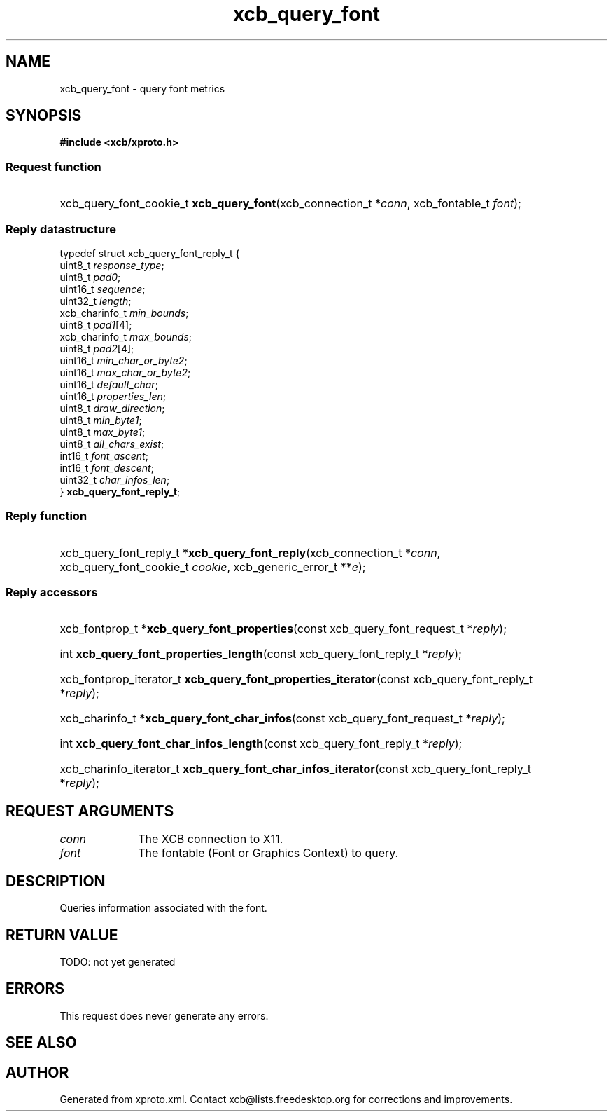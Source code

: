 .TH xcb_query_font 3  today "XCB" "XCB Requests"
.ad l
.SH NAME
xcb_query_font \- query font metrics
.SH SYNOPSIS
.hy 0
.B #include <xcb/xproto.h>
.SS Request function
.HP
xcb_query_font_cookie_t \fBxcb_query_font\fP(xcb_connection_t\ *\fIconn\fP, xcb_fontable_t\ \fIfont\fP);
.PP
.SS Reply datastructure
.nf
.sp
typedef struct xcb_query_font_reply_t {
    uint8_t        \fIresponse_type\fP;
    uint8_t        \fIpad0\fP;
    uint16_t       \fIsequence\fP;
    uint32_t       \fIlength\fP;
    xcb_charinfo_t \fImin_bounds\fP;
    uint8_t        \fIpad1\fP[4];
    xcb_charinfo_t \fImax_bounds\fP;
    uint8_t        \fIpad2\fP[4];
    uint16_t       \fImin_char_or_byte2\fP;
    uint16_t       \fImax_char_or_byte2\fP;
    uint16_t       \fIdefault_char\fP;
    uint16_t       \fIproperties_len\fP;
    uint8_t        \fIdraw_direction\fP;
    uint8_t        \fImin_byte1\fP;
    uint8_t        \fImax_byte1\fP;
    uint8_t        \fIall_chars_exist\fP;
    int16_t        \fIfont_ascent\fP;
    int16_t        \fIfont_descent\fP;
    uint32_t       \fIchar_infos_len\fP;
} \fBxcb_query_font_reply_t\fP;
.fi
.SS Reply function
.HP
xcb_query_font_reply_t *\fBxcb_query_font_reply\fP(xcb_connection_t\ *\fIconn\fP, xcb_query_font_cookie_t\ \fIcookie\fP, xcb_generic_error_t\ **\fIe\fP);
.SS Reply accessors
.HP
xcb_fontprop_t *\fBxcb_query_font_properties\fP(const xcb_query_font_request_t *\fIreply\fP);
.HP
int \fBxcb_query_font_properties_length\fP(const xcb_query_font_reply_t *\fIreply\fP);
.HP
xcb_fontprop_iterator_t \fBxcb_query_font_properties_iterator\fP(const xcb_query_font_reply_t *\fIreply\fP);
.HP
xcb_charinfo_t *\fBxcb_query_font_char_infos\fP(const xcb_query_font_request_t *\fIreply\fP);
.HP
int \fBxcb_query_font_char_infos_length\fP(const xcb_query_font_reply_t *\fIreply\fP);
.HP
xcb_charinfo_iterator_t \fBxcb_query_font_char_infos_iterator\fP(const xcb_query_font_reply_t *\fIreply\fP);
.br
.hy 1
.SH REQUEST ARGUMENTS
.IP \fIconn\fP 1i
The XCB connection to X11.
.IP \fIfont\fP 1i
The fontable (Font or Graphics Context) to query.
.SH DESCRIPTION
Queries information associated with the font.
.SH RETURN VALUE
TODO: not yet generated
.SH ERRORS
This request does never generate any errors.
.SH SEE ALSO

.SH AUTHOR
Generated from xproto.xml. Contact xcb@lists.freedesktop.org for corrections and improvements.
